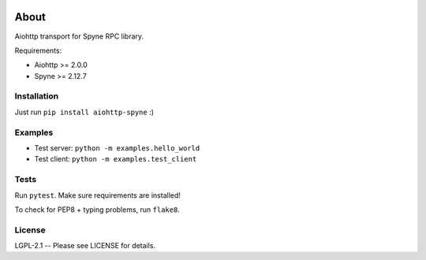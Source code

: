 .. image:: https://travis-ci.org/katajakasa/aiohttp-spyne.svg?branch=master
    :target: https://travis-ci.org/katajakasa/aiohttp-spyne
    :alt: Build status

.. image:: https://landscape.io/github/katajakasa/aiohttp-spyne/master/landscape.svg
    :target: https://landscape.io/github/katajakasa/aiohttp-spyne/master
    :alt: Code Health

About
=====

Aiohttp transport for Spyne RPC library.

Requirements:

* Aiohttp >= 2.0.0
* Spyne >= 2.12.7

Installation
------------

Just run ``pip install aiohttp-spyne`` :)

Examples
--------

* Test server: ``python -m examples.hello_world``
* Test client: ``python -m examples.test_client``

Tests
-----

Run ``pytest``. Make sure requirements are installed!

To check for PEP8 + typing problems, run ``flake8``.

License
-------

LGPL-2.1 -- Please see LICENSE for details.
